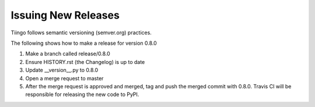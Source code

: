 ============
Issuing New Releases
============

Tiingo follows semantic versioning (semver.org) practices. 

The following shows how to make a release for version 0.8.0

1. Make a branch called release/0.8.0
2. Ensure HISTORY.rst (the Changelog) is up to date
3. Update __version__.py to 0.8.0
4. Open a merge request to master
5. After the merge request is approved and merged, tag and push the merged commit with 0.8.0. Travis CI will be responsible for releasing the new code to PyPI.
